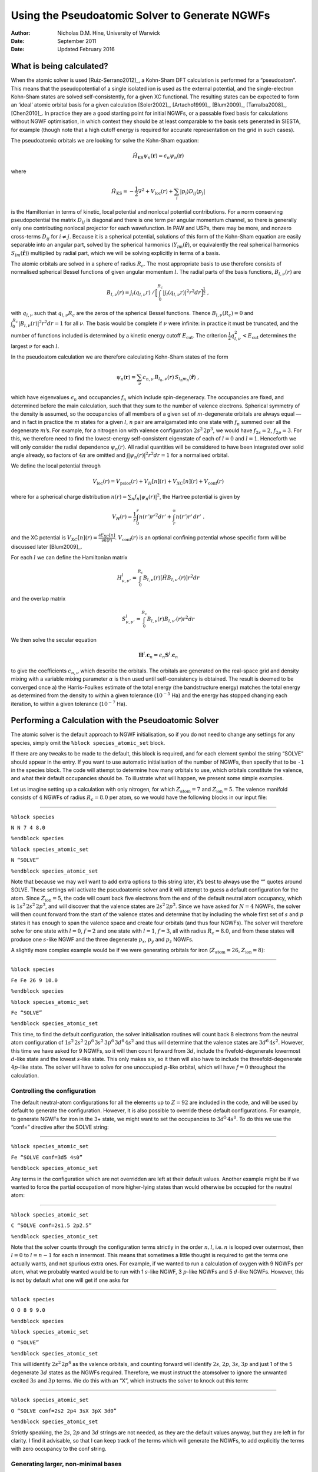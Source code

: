 =========================================================
Using the Pseudoatomic Solver to Generate NGWFs
=========================================================

:Author: Nicholas D.M. Hine, University of Warwick
:Date:   September 2011
:Date:   Updated February 2016

What is being calculated?
=========================

When the atomic solver is used [Ruiz-Serrano2012]_, a
Kohn-Sham DFT calculation is performed for a “pseudoatom”. This means
that the pseudopotential of a single isolated ion is used as the
external potential, and the single-electron Kohn-Sham states are solved
self-consistently, for a given XC functional. The resulting states can
be expected to form an ‘ideal’ atomic orbital basis for a given
calculation [Soler2002]_, [Artacho1999]_, [Blum2009]_, [Tarralba2008]_, [Chen2010]_.
In practice they are a good starting point for initial NGWFs, or a
passable fixed basis for calculations without NGWF optimisation, in
which context they should be at least comparable to the basis sets
generated in SIESTA, for example (though note that a high cutoff energy
is required for accurate representation on the grid in such cases).

The pseudoatomic orbitals we are looking for solve the Kohn-Sham
equation:\ 

.. math:: \hat{H}_{\mathrm{KS}}\psi_{n}(\mathbf{r})=\epsilon_{n}\psi_{n}(\mathbf{r})

where\ 

.. math:: \hat{H}_{\mathrm{KS}}=-\frac{1}{2}\nabla^{2}+V_{\mathrm{loc}}(r)+\sum_{i}|p_{i}\rangle D_{ij}\langle p_{j}|

is the Hamiltonian in terms of kinetic, local potential and nonlocal
potential contributions. For a norm conserving pseudopotential the
matrix :math:`D_{ij}` is diagonal and there is one term per angular
momentum channel, so there is generally only one contributing nonlocal
projector for each wavefunction. In PAW and USPs, there may be more, and
nonzero cross-terms :math:`D_{ij}` for :math:`i\neq j`. Because it is a
spherical potential, solutions of this form of the Kohn-Sham equation
are easily separable into an angular part, solved by the spherical
harmonics (:math:`Y_{lm}(\hat{\mathbf{r}})`, or equivalently the real
spherical harmonics :math:`S_{lm}(\hat{\mathbf{r}})`) multiplied by
radial part, which we will be solving explicitly in terms of a basis.

The atomic orbitals are solved in a sphere of radius :math:`R_{c}`. The
most appropriate basis to use therefore consists of normalised spherical
Bessel functions of given angular momentum :math:`l`. The radial parts
of the basis functions, :math:`B_{l,\nu}(r)` are\ 

.. math:: B_{l,\nu}(r)=j_{l}(q_{l,\nu}r)\:/\,\Big[\int_{0}^{R_{c}}|j_{l}(q_{l,\nu}r)|^{2}r^{2}dr\Big]^{\frac{1}{2}}\;,

with :math:`q_{l,\nu}` such that :math:`q_{l,\nu}R_{c}` are the zeros
of the spherical Bessel functions. Thence :math:`B_{l,\nu}(R_{c})=0` and
:math:`\int_{0}^{R_{c}}|B_{l,\nu}(r)|^{2}r^{2}dr=1` for all :math:`\nu`.
The basis would be complete if :math:`\nu` were infinite: in practice it
must be truncated, and the number of functions included is determined by
a kinetic energy cutoff :math:`E_{\mathrm{cut}}`. The criterion
:math:`\frac{1}{2}q_{l,\nu}^{2}<E_{\mathrm{cut}}` determines the largest
:math:`\nu` for each :math:`l`.

In the pseudoatom calculation we are therefore calculating Kohn-Sham
states of the form

.. math:: \psi_{n}(\mathbf{r})=\sum_{\nu}c_{n,\nu}\, B_{l_{n},\nu}(r)\, S_{l_{n}m_{n}}(\hat{\mathbf{r}})\;,

which have eigenvalues :math:`\epsilon_{n}` and occupancies
:math:`f_{n}` which include spin-degeneracy. The occupancies are fixed,
and determined before the main calculation, such that they sum to the
number of valence electrons. Spherical symmetry of the density is
assumed, so the occupancies of all members of a given set of
:math:`m`-degenerate orbitals are always equal — and in fact in practice
the :math:`m` states for a given :math:`l`, :math:`n` pair are
amalgamated into one state with :math:`f_{n}` summed over all the
degenerate :math:`m`\ ’s. For example, for a nitrogen ion with valence
configuration :math:`2s^{2}\,2p^{3}`, we would have :math:`f_{2s}=2`,
:math:`f_{2p}=3`. For this, we therefore need to find the lowest-energy
self-consistent eigenstate of each of :math:`l=0` and :math:`l=1`.
Henceforth we will only consider the radial dependence
:math:`\psi_{n}(r)`. All radial quantities will be considered to have
been integrated over solid angle already, so factors of :math:`4\pi` are
omitted and :math:`\int|\psi_{n}(r)|^{2}r^{2}dr=1` for a normalised
orbital.

We define the local potential through\ 

.. math:: V_{\mathrm{loc}}(r)=V_{\mathrm{psloc}}(r)+V_{H}[n](r)+V_{XC}[n](r)+V_{\mathrm{conf}}(r)

where for a spherical charge distribution
:math:`n(r)=\sum_{n}f_{n}|\psi_{n}(r)|^{2}`, the Hartree potential is
given by\ 

.. math:: V_{H}(r)=\frac{1}{r}\int_{0}^{r}n(r')r'^{2}dr'+\int_{r}^{\infty}n(r')r'\, dr'\;.

and the XC potential is
:math:`V_{XC}[n](r)=\frac{\partial E_{XC}[n]}{\partial n(r)}`.
:math:`V_{\mathrm{conf}}(r)` is an optional confining potential whose
specific form will be discussed later [Blum2009]_.

For each :math:`l` we can define the Hamiltonian matrix\ 

.. math:: H_{\nu,\nu'}^{l}=\int_{0}^{R_{c}}B_{l,\nu}(r)\left[\hat{H}B_{l,\nu'}(r)\right]r^{2}dr

and the overlap matrix\ 

.. math:: S_{\nu,\nu'}^{l}=\int_{0}^{R_{c}}B_{l,\nu}(r)B_{l,\nu'}(r)r^{2}dr

We then solve the secular equation\ 

.. math:: \mathbf{H}^{l}.\mathbf{c}_{n}=\epsilon_{n}\mathbf{S}^{l}.\mathbf{c}_{n}

to give the coefficients :math:`c_{n,\nu}` which describe the orbitals.
The orbitals are generated on the real-space grid and density mixing
with a variable mixing parameter :math:`\alpha` is then used until
self-consistency is obtained. The result is deemed to be converged once
a) the Harris-Foulkes estimate of the total energy (the bandstructure
energy) matches the total energy as determined from the density to
within a given tolerance (:math:`10^{-5}` Ha) and the energy has stopped
changing each iteration, to within a given tolerance (:math:`10^{-7}`
Ha).

Performing a Calculation with the Pseudoatomic Solver
=====================================================

The atomic solver is the default approach to NGWF initialisation, so if
you do not need to change any settings for any species, simply omit the
``%block species_atomic_set`` block.

If there are any tweaks to be made to the default, this block is
required, and for each element symbol the string “SOLVE” should appear
in the entry. If you want to use automatic initialisation of the number
of NGWFs, then specify that to be ``-1`` in the species block. The code
will attempt to determine how many orbitals to use, which orbitals
constitute the valence, and what their default occupancies should be. To
illustrate what will happen, we present some simple examples.

Let us imagine setting up a calculation with only nitrogen, for which
:math:`Z_{\mathrm{atom}}=7` and :math:`Z_{\mathrm{ion}}=5`. The valence
manifold consists of :math:`4` NGWFs of radius :math:`R_{c}=8.0` per
atom, so we would have the following blocks in our input file:

````

``%block species``

``N N 7 4 8.0``

``%endblock species``

``%block species_atomic_set``

``N “SOLVE”``

``%endblock species_atomic_set``

Note that because we may well want to add extra options to this string
later, it’s best to always use the “” quotes around SOLVE. These
settings will activate the pseudoatomic solver and it will attempt to
guess a default configuration for the atom. Since
:math:`Z_{\mathrm{ion}}=5`, the code will count back five electrons from
the end of the default neutral atom occupancy, which is
:math:`1s^{2}\,2s^{2}\,2p^{3}`, and will discover that the valence
states are :math:`2s^{2}\,2p^{3}`. Since we have asked for :math:`N=4`
NGWFs, the solver will then count forward from the start of the valence
states and determine that by including the whole first set of :math:`s`
and :math:`p` states it has enough to span the valence space and create
four orbitals (and thus four NGWFs). The solver will therefore solve for
one state with :math:`l=0`, :math:`f=2` and one state with :math:`l=1`,
:math:`f=3`, all with radius :math:`R_{c}=8.0`, and from these states
will produce one :math:`s`-like NGWF and the three degenerate
:math:`p_{x}`, :math:`p_{y}` and :math:`p_{z}` NGWFs.

A slightly more complex example would be if we were generating orbitals
for iron (:math:`Z_{\mathrm{atom}}=26`, :math:`Z_{\mathrm{ion}}=8)`:

````

``%block species``

``Fe Fe 26 9 10.0``

``%endblock species``

``%block species_atomic_set``

``Fe “SOLVE”``

``%endblock species_atomic_set``

This time, to find the default configuration, the solver initialisation
routines will count back 8 electrons from the neutral atom configuration
of :math:`1s^{2}\,2s^{2}\,2p^{6}\,3s^{2}\,3p^{6}\,3d^{6}\,4s^{2}` and
thus will determine that the valence states are :math:`3d^{6}\,4s^{2}`.
However, this time we have asked for 9 NGWFs, so it will then count
forward from :math:`3d`, include the fivefold-degenerate lowermost
:math:`d`-like state and the lowest :math:`s`-like state. This only
makes six, so it then will also have to include the threefold-degenerate
:math:`4p`-like state. The solver will have to solve for one unoccupied
:math:`p`-like orbital, which will have :math:`f=0` throughout the
calculation.

Controlling the configuration
-----------------------------

The default neutral-atom configurations for all the elements up to
:math:`Z=92` are included in the code, and will be used by default to
generate the configuration. However, it is also possible to override
these default configurations. For example, to generate NGWFs for iron in
the 3+ state, we might want to set the occupancies to
:math:`3d^{5}\,4s^{0}`. To do this we use the “conf=” directive after
the SOLVE string:

````

``%block species_atomic_set``

``Fe “SOLVE conf=3d5 4s0”``

``%endblock species_atomic_set``

Any terms in the configuration which are not overridden are left at
their default values. Another example might be if we wanted to force the
partial occupation of more higher-lying states than would otherwise be
occupied for the neutral atom:

````

``%block species_atomic_set``

``C “SOLVE conf=2s1.5 2p2.5”``

``%endblock species_atomic_set``

Note that the solver counts through the configuration terms strictly in
the order :math:`n,l`, i.e. \ :math:`n` is looped over outermost, then
:math:`l=0` to :math:`l=n-1` for each :math:`n` innermost. This means
that sometimes a little thought is required to get the terms one
actually wants, and not spurious extra ones. For example, if we wanted
to run a calculation of oxygen with 9 NGWFs per atom, what we probably
wanted would be to run with 1 :math:`s`-like NGWF, 3 :math:`p`-like
NGWFs and 5 :math:`d`-like NGWFs. However, this is not by default what
one will get if one asks for

````

``%block species``

``O O 8 9 9.0``

``%endblock species``

``%block species_atomic_set``

``O “SOLVE”``

``%endblock species_atomic_set``

This will identify :math:`2s^{2}\,2p^{4}` as the valence orbitals, and
counting forward will identify :math:`2s`, :math:`2p`, :math:`3s`,
:math:`3p` and just 1 of the 5 degenerate :math:`3d` states as the NGWFs
required. Therefore, we must instruct the atomsolver to ignore the
unwanted excited :math:`3s` and :math:`3p` terms. We do this with an
“X”, which instructs the solver to knock out this term:

````

``%block species_atomic_set``

``O “SOLVE conf=2s2 2p4 3sX 3pX 3d0”``

``%endblock species_atomic_set``

Strictly speaking, the :math:`2s`, :math:`2p` and :math:`3d` strings are
not needed, as they are the default values anyway, but they are left in
for clarity. I find it advisable, so that I can keep track of the terms
which will generate the NGWFs, to add explicitly the terms with zero
occupancy to the conf string.

Generating larger, non-minimal bases
------------------------------------

ONETEP is generally used to create an *in-situ-optimised*, minimal basis
(eg 4 NGWFs/atom for C, N, O etc). However, it is also possible to fix
the NGWFs and run with a much larger, unoptimised basis, in a manner
akin to other DFT codes designed for large-scale simulations (eg
SIESTA). One would then normally want to use multiple NGWFs for each
angular momentum channel corresponding to the valence orbitals. This is
known as using a “multiple-zeta” basis set, where zeta refers to the
radial part of the valence atomic orbitals. For example, a “triple-zeta”
basis for carbon would have :math:`3` :math:`s`-like functions and
:math:`3` of each of :math:`p_{x}`, :math:`p_{y}`, and
:math:`p_{z}`-like functions. There are two approaches to generating
these extra radial functions. This simplest is just generate the
higher-lying orbitals of a given angular momentum. For carbon, for
example, a double-zeta basis in this scheme would include :math:`3s` and
:math:`3p`-like states. This approach, however, is not very quick to
converge with basis size.

It is often better to apply the commonly-used “split-valence” approach.
This allows the orbitals that have been generated to be “split” into
multiple functions, so as to generate so-called “split-valence
multiple-zeta” basis sets. In this formalism, one function :math:`f(r)`
can be split into two functions :math:`g_{1}(r)` and :math:`g_{2}(r)`
according to the following:

#. A matching radius :math:`r_{m}` is chosen: for :math:`r>r_{m}`, we
   set :math:`g_{2}(r)=f(r)`. For :math:`r\leq r_{m}`, we set
   :math:`g_{2}(r)=r^{l}(a_{l}-b_{l}r^{2})`, where :math:`a_{l}` and
   :math:`b_{l}` are chosen such that :math:`g_{2}(r_{m})=f(r_{m})` and
   :math:`g_{2}'(r_{m})=f'(r_{m})`.

#. The other function, :math:`g_{1}(r)`, is set to
   :math:`f(r)-g_{2}(r)`, so :math:`g_{1}(r)=0` for :math:`r\geq r_{m}`.

#. Both functions are renormalised, so
   :math:`\int_{0}^{R_{c}}|g_{1}(r)|^{2}r^{2}dr=1` and
   :math:`\int_{0}^{R_{c}}|g_{2}(r)|^{2}r^{2}dr=1`.

Splitting of a term is activated by adding a colon after the term and
specifying the “split norm” value. This is the fraction :math:`p` of the
total norm of the orbital which is beyond the matching radius
:math:`r_{m}`, such that
:math:`\int_{r_{m}}^{R_{c}}|f(r)|^{2}r^{2}dr=p`. If this colon is
present, the solver will take into account the total number of orbitals
which will result from this term *after splitting,* when counting
forward in the configuration terms to determine which orbitals to solve.
For example, if we wished to generate a Double-Zeta Polarisation (DZP)
basis for oxygen (:math:`2\times1\times s`,
:math:`2\times3\times p`,\ :math:`1\times5\times d`), where the last 15%
of the norm was matched for the :math:`s` and :math:`p`-orbitals, we
would use the following:

````

``%block species``

``O O 8 13 9.0``

``%endblock species``

``%block species_atomic_set``

``O “SOLVE conf=2s2:0.15 2p4:0.15 3sX 3pX 3d0”``

``%endblock species_atomic_set``

So that you can tell that it is happening, the code will output a
message along the following lines when splitting a given orbital.

````

``Splitting orbital 1, splitnorm= 0.150000000``

``Splitting orbital 1, splitnorm= 0.060000000``

The result of the splitting can be viewed in the
“initial\_rad\_ngwf\_xx” files.

Obtaining Polarisation Orbitals through Perturbation
----------------------------------------------------

As well as including more flexibility for the valence orbitals, in the
form of multiple-zeta basis sets, one frequently also wants to expand
the basis by extending it to higher angular momentum channels. This can
be done by simply increasing the number of NGWFs requested and ensuring
through the ’conf=’ string that the extra functions obtained are of the
right angular momentum. However, the resulting high-\ :math:`l` states
tend to be unbound in the free atom, and therefore do not necessarily
add anything particularly useful to the basis.

There is an alternative means to generate higher-\ :math:`l` states,
using perturbation theory. In this, one effectively applies an electric
field to the valence states of angular momentum :math:`l` and polarises
them, resulting in a set of states of angular momentum :math:`l+1`.
Imagine we have an orbital :math:`\psi_{0}(\mathbf{r})` of angular
momentum :math:`l`, :math:`m` which is an eigenstates of the original
Hamiltonian :math:`\hat{H}_{0}` with eigenvalue :math:`\epsilon_{0}`:

.. math:: \psi_{0}(\mathbf{r})=\sum_{\nu}c_{0,\nu}\, B_{l,\nu}(r)\, S_{lm}(\hat{\mathbf{r}})\;.

We wish to polarise this orbital by applying an electric field
:math:`\mathcal{E}` in the :math:`z`-direction:

.. math:: \hat{H}_{1}=\mathcal{E}r\, S_{10}(\hat{\mathbf{r}})\;,

(since :math:`S_{10}(\hat{\mathbf{r}})=z/r`). Perturbing
:math:`\psi_{0}` with :math:`\hat{H}_{1}` gives us no shift in energy to
first-order, since the perturbation is an odd multiplicative function of
:math:`z`, meaning :math:`\epsilon_{1}=0`. What about the change in the
wavefunction? This obeys\ 

.. math:: (\hat{H}_{0}-\epsilon_{0})\psi_{1}(\mathbf{r})=-(\hat{H}_{1}-\epsilon_{1})\psi_{0}(\mathbf{r})\label{eq:pert}

In principle, :math:`\psi_{1}(\mathbf{r})` could have any angular
momentum components, but we can see that in practice it only contains
:math:`L=l\pm1`, since the dipole selection rule excludes all other
channels. We already have :math:`l-1` states in our basis, so we
conclude that :math:`\psi_{1}(\mathbf{r})` need only include
:math:`l+1`, and we can expand :math:`\psi_{1}` in terms of the
:math:`l+1` basis functions:\ 

.. math:: \psi_{1}(\mathbf{r})=\sum_{\nu}c_{1,\nu}\, B_{l+1,\nu}\, S_{l+1,m}(\hat{\mathbf{r}})

Therefore we can generate a shifted Hamiltonian\ 

.. math::
   :label: pert

   H_{\nu,\nu'}^{l+1}=\int_{0}^{R_{c}}B_{l+1,\nu}(r)\left[(\hat{H}^{l+1}-\epsilon_{0})B_{l+1,\nu'}(r)\right]r^{2}dr\;,

and the components of the RHS of Eq. :eq:`pert`\ 

.. math:: D_{\nu}=-\int_{0}^{R_{c}}B_{l+1,\nu}(r)r\psi_{0}(r)r^{2}dr\;.

To solve for :math:`c_{1,\nu}` we just need to invert
:math:`H_{\nu,\nu'}^{l+1}`\ and apply it to :math:`D_{\nu}`, and then
renormalise the result to have a norm of 1.

In practice, polarisation of a given configuration term of angular
momentum :math:`l`, to form a perturbative polarisation orbital for
:math:`l+1`, is achieved by adding “\|P” to the term, for example:

````

``%block species``

``O O 8 13 9.0``

``%endblock species``

``%block species_atomic_set``

``O “SOLVE conf=2s2:0.15 2p4:0.15|P”``

``%endblock species_atomic_set``

So that you can tell that it is happening, the code will output a
message along the following lines when polarising a given orbital:

````

``Polarising orbital 1 to generate l= 2 function (orbital 3)``

Again, the result can be viewed by plotting the relevant
“initial\_rad\_ngwf\_xx” file.

Overriding radii
----------------

By default, the cutoff radius used for all the orbitals of an atom is
the same :math:`R_{c}` as defined in the ``%block species`` entry for
that element. However, we can override this, either for all orbitals, or
for certain angular momentum channels.

To override the radius for all channels, for example to
7.0\ :math:`a_{0}`, would we add the flag “R=7.0” to the SOLVE string:

````

``%block species_atomic_set``

``O “SOLVE conf=2s2:0.15 2p4:0.15 3sX 3pX 3d0 R=7.0”``

``%endblock species_atomic_set``

Or leave the default values for all other channels, but override the
:math:`d`-channel only to 5.0\ :math:`a_{0}`, we would use

````

``%block species_atomic_set``

``O “SOLVE conf=2s2:0.15 2p4:0.15 3sX 3pX 3d0 Rd=5.0”``

``%endblock species_atomic_set``

Adjusting confining potentials
------------------------------

By default, a confining potential is applied, of the form:\ 

.. math:: V_{\mathrm{conf}}(r)=S\,\exp[-w_{l}/(r-R_{c}+w_{l})]/(r-R_{c})^2

where :math:`S` is the maximum height of the confining potential (at
:math:`r=R_{c}`), and :math:`w_{l}` is the width of the region over
which it is applied. By default, :math:`S=100` Ha,
and\ :math:`w_{l}=3.0a_{0}` for all :math:`l`-channels used. These can
also be overridden, either all at once or for specific :math:`l`-values
in the case of :math:`w`.

For example, to set no confining potential on the confined
:math:`d`-orbitals in Zinc, but to keep the default one on all the other
orbitals, we could set :math:`w_{d}=0`:

````

``%block species_atomic_set``

``Zn “SOLVE conf=3d10 4s2 Rd=5.0 wd=0.0”``

``%endblock species_atomic_set``

Or to turn off confinement potentials entirely, and generate
:math:`R_{c}=15.0a_{0}` orbitals to match those generated by CASTEP’s
atomsolver (this should allow direct comparison of energies, given
suitable tweaking of the energy cutoffs so that they exactly match:

````

``%block species_atomic_set``

``O “SOLVE R=15.0 S=0.0”``

``%endblock species_atomic_set``

Note that there can be problems with convergence for certain choices of
confining potential. In particular, if you apply different confining
potentials to different *occupied* orbitals, there will be problems
obtaining agreement between the Harris-Foulkes estimator and the actual
total energy - because the band energy will incorporate the different
confining potentials, but the total energy cannot. The confining
potential on angular momentum channels with no occupied orbitals can
therefore be whatever you like, but those of occupied orbitals must all
match. The exception to this is if the cutoff radius ment of one channel
is less than the onset radius for the others. In this case, there is no
need to apply a confinement to the lower-cutoff channel at all (eg in
the example above for Zinc).

.. _initial-guess-density-setting-initial-charges-and-spins:

Initial Guess Density: Setting initial charges and spins
--------------------------------------------------------

The atomsolver solutions are by default also used to provide an initial
guess for the valence electron density. This is used to generate the
initial Hamiltonian, which determines the occupation of the orbitals via
Palser-Manolopoulos or other kernel optimisation schemes. Therefore it
is important that this initial density is a reasonably good guess to the
real density.

A superposition of atomic densities is usually fine for neutral systems
without large magnetic moments. Sometimes, however, one needs to adjust
the charges and spins of this initial density. It appears to be a rather
bad idea to actually adjust the orbital occupations of the pseudoatoms
self-consistently: it becomes impossible to disentangle the effect of
changing the orbital from that of changing the density.

A better approach, therefore, is to retain the same pseudoatomic
solutions for the neutral atom, but adjust the orbital occupations only
at the point where they are used to generate the density.

This can be done by specifying “INIT CHARGE=X SPIN=Y” in the SOLVE
string. Either CHARGE or SPIN can be omitted if they are not required.
For example, for a manganese ion with charge +3 and spin 4, we might set

````

``%block species_atomic_set``

``Mn “SOLVE conf=3d5 4s2 wd=7.0 INIT SPIN=4 CHARGE=+3”``

``%endblock species_atomic_set``

The default occupation for the neutral atom is :math:`3d^5`
:math:`4s^2`. However, we ask it to apply a charge of +3, and this will
remove occupation number from the orbitals with the highest energy until
the right charge is obtained. In this case the resulting occupation will
be :math:`3d^4` :math:`4s^0`. Next, the spin is applied, resulting in
:math:`3d_{\uparrow}^4` :math:`3d_{\downarrow}^0`. Note that the charge
is applied first, followed by the spin.

[Ruiz-Serrano2012] A. Ruiz-Serrano, N.D.M. Hine and C.-K. Skylaris, *in press*, (2012).

[Soler2002] J.M. Soler, E. Artacho, J.D. Gale, A. Garcia, J. Junquera, P. Ordejon,
and D. Sanchez-Portal,\ *The SIESTA method for ab initio order-N
materials simulation*, J. Phys. Condens. Matter 14, (2002).

[Artacho1999] E. Artacho, D. Sanchez-Portal, P. Ordejon, A. Garca, and J. M. Soler, *Linear-scaling ab-initio calculations for large and complex systems*, Phys. Status Solidi B 215, 809 (1999).

[Blum2009] V. Blum, R. Gehrke, F. Hanke, P. Havu, V. Havu, X. Ren, K. Reuter, and M. Scheffler: *Ab initio molecular simulations with numeric atom-centered orbitals*, Comput. Phys. Commun. 180, 2175 (2009).

[Tarralba2008] A. S. Torralba, M. Todorovic, V. Brazdova, R. Choudhury, T. Miyazaki, M. J. Gillan, and D. R. Bowler. *Pseudo-atomic orbitals as basis sets for the O(N) DFT code CONQUEST*, J. Phys. Condens. Matt. 20(29), (2008).

[Chen2010] M. Chen, G.-C. Guo, and L. He, *Systematically improvable optimized atomic basis sets for ab initio calculations*, J. Phys. Condens. Matt. 22, 445501, (2010).
